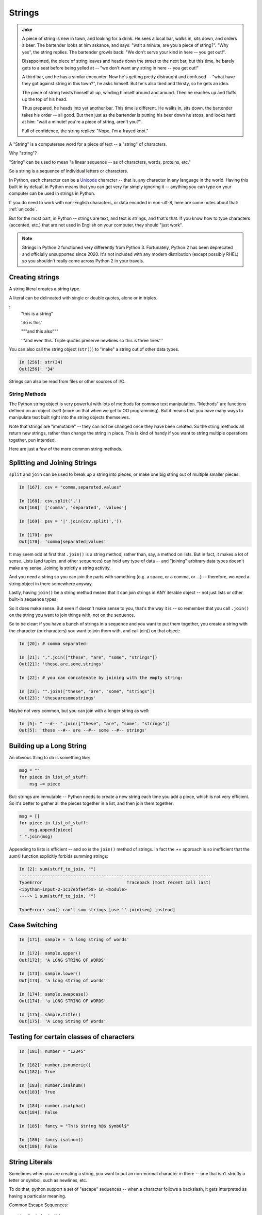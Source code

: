 .. _strings:

#######
Strings
#######

.. admonition:: Joke

  A piece of string is new in town, and looking for a drink. He sees a local bar, walks in, sits down, and orders a beer. The bartender looks at him askance, and says: "wait a minute, are you a piece of string?". "Why yes", the string replies.  The bartender growls back: "We don't serve your kind in here -- you get out!".

  Disappointed, the piece of string leaves and heads down the street to the next bar, but this time, he barely gets to a seat before being yelled at -- "we don't want any string in here -- you get out!"

  A third bar, and he has a similar encounter. Now he's getting pretty distraught and confused -- "what have they got against string in this town?", he asks himself. But he's also tired and thirsty, so he gets an idea.

  The piece of string twists himself all up, winding himself around and around. Then he reaches up and fluffs up the top of his head.

  Thus prepared, he heads into yet another bar. This time is different. He walks in, sits down, the bartender takes his order -- all good. But then just as the bartender is putting his beer down he stops, and looks hard at him: "wait a minute! you're a piece of string, aren't you?".

  Full of confidence, the string replies: "Nope, I'm a frayed knot."

A "String" is a computerese word for a piece of text -- a "string" of characters.

Why "string"?

"String" can be used to mean "a linear sequence -- as of characters, words, proteins, etc."

So a string is a sequence of individual letters or characters.

In Python, each character can be a `Unicode <https://unicode.org/>`_ character -- that is, any character in any language in the world. Having this built in by default in Python means that you can get very far simply ignoring it -- anything you can type on your computer can be used in strings in Python.

If you do need to work with non-English characters, or data encoded in non-utf-8, here are some notes about that: :ref:`unicode`.

But for the most part, in Python -- strings are text, and text is strings, and that's that. If you know how to type characters (accented, etc.) that are not used in English on your computer, they should "just work".

.. note:: Strings in Python 2 functioned very differently from Python 3. Fortunately, Python 2 has been deprecated and officially unsupported since 2020. It's not included with any modern distribution (except possibly RHEL) so you shouldn't really come across Python 2 in your travels.

Creating strings
----------------

A string literal creates a string type.

A literal can be delineated with single or double quotes, alone or in triples.

::
    "this is a string"

    'So is this'

    """and this also"""

    '''and even this.
    Triple quotes preserve newlines
    so this is three lines'''

You can also call the string object (``str()``) to "make" a string out of other data types.

.. code-block:: ipython

    In [256]: str(34)
    Out[256]: '34'

Strings can also be read from files or other sources of I/O.

String Methods
===============

The Python string object is very powerful with lots of methods for common text manipulation. "Methods" are functions defined on an object itself (more on that when we get to OO programming). But it means that you have many ways to manipulate text built right into the string objects themselves.

Note that strings are "immutable" -- they can not be changed once they have been created. So the string methods all return new strings, rather than change the string in place. This is kind of handy if you want to string multiple operations together, pun intended.

Here are just a few of the more common string methods.

Splitting and Joining Strings
-----------------------------

``split`` and ``join`` can be used to break up a string into pieces, or make one big string out of multiple smaller pieces:

.. code-block:: ipython

    In [167]: csv = "comma,separated,values"

    In [168]: csv.split(',')
    Out[168]: ['comma', 'separated', 'values']

    In [169]: psv = '|'.join(csv.split(','))

    In [170]: psv
    Out[170]: 'comma|separated|values'

It may seem odd at first that ``.join()`` is a string method, rather than, say, a method on lists. But in fact, it makes a lot of sense. Lists (and tuples, and other sequences) can hold any type of data -- and "joining" arbitrary data types doesn't make any sense. Joining is strictly a string activity.

And you need a string so you can join the parts with something (e.g. a space, or a comma, or ...) -- therefore, we need a string object in there somewhere anyway.

Lastly, having ``join()`` be a string method means that it can join strings in ANY iterable object -- not just lists or other built-in sequence types.

So it does make sense. But even if doesn't make sense to you, that's the way it is -- so remember that you call ``.join()`` on the string you want to join things with, not on the sequence.

So to be clear: if you have a bunch of strings in a sequence and you want to put them together, you create a string with the character (or characters) you want to join them with, and call join() on that object:

.. code-block:: python

    In [20]: # comma separated:

    In [21]: ",".join(["these", "are", "some", "strings"])
    Out[21]: 'these,are,some,strings'

    In [22]: # you can concatenate by joining with the empty string:

    In [23]: "".join(["these", "are", "some", "strings"])
    Out[23]: 'thesearesomestrings'

Maybe not very common, but you can join with a longer string as well:

.. code-block:: ipython

    In [5]: " --#-- ".join(["these", "are", "some", "strings"])
    Out[5]: 'these --#-- are --#-- some --#-- strings'


Building up a Long String
-------------------------

An obvious thing to do is something like:

.. code-block:: python

  msg = ""
  for piece in list_of_stuff:
      msg += piece

But: strings are immutable -- Python needs to create a new string each time you add a piece, which is not very efficient. So it's better to gather all the pieces together in a list, and then join them together:

.. code-block:: python

   msg = []
   for piece in list_of_stuff:
       msg.append(piece)
   " ".join(msg)

Appending to lists is efficient -- and so is the ``join()`` method of strings. In fact the `+=` approach is so inefficient that the `sum()` function explicitly forbids summing strings:

.. code-block:: ipython

    In [2]: sum(stuff_to_join, "")
    ---------------------------------------------------------------------------
    TypeError                                 Traceback (most recent call last)
    <ipython-input-2-1c17e5fa4f59> in <module>
    ----> 1 sum(stuff_to_join, "")

    TypeError: sum() can't sum strings [use ''.join(seq) instead]


Case Switching
--------------

.. code-block:: ipython

    In [171]: sample = 'A long string of words'

    In [172]: sample.upper()
    Out[172]: 'A LONG STRING OF WORDS'

    In [173]: sample.lower()
    Out[173]: 'a long string of words'

    In [174]: sample.swapcase()
    Out[174]: 'a LONG STRING OF WORDS'

    In [175]: sample.title()
    Out[175]: 'A Long String Of Words'


Testing for certain classes of characters
-----------------------------------------

.. code-block:: ipython

    In [181]: number = "12345"

    In [182]: number.isnumeric()
    Out[182]: True

    In [183]: number.isalnum()
    Out[183]: True

    In [184]: number.isalpha()
    Out[184]: False

    In [185]: fancy = "Th!$ $tr!ng h@$ $ymb0l$"

    In [186]: fancy.isalnum()
    Out[186]: False


String Literals
---------------

Sometimes when you are creating a string, you want to put an non-normal character in there -- one that isn't strictly a letter or symbol, such as newlines, etc.

To do that, python support a set of "escape" sequences -- when a character follows a backslash, it gets interpreted as having a particular meaning.

Common Escape Sequences::

    \\  Backslash (\)
    \a  ASCII Bell (BEL)
    \b  ASCII Backspace (BS)
    \n  ASCII Linefeed (LF)
    \r  ASCII Carriage Return (CR)
    \t  ASCII Horizontal Tab (TAB)
    \ooo  Character with octal value ooo
    \xhh  Character with hex value hh
    \uxxxx Character with Unicode code point value xxxx
    \N{char-name} Character with Unicdoe name char_name

For example -- for tab-separated values:

.. code-block:: ipython

    In [25]: s = "these\tare\tseparated\tby\ttabs"

    In [12]: print(s)
    these   are separated   by  tabs

https://docs.python.org/3/reference/lexical_analysis.html#string-and-bytes-literals

https://docs.python.org/3/library/stdtypes.html#string-methods

Raw Strings
-----------

There are times when you want a literal backslash in your string: Windows file paths, regular expressions. To make this easy, Python support "raw" strings -- string literals where the backslash does not have special meaning:

Add an ``r`` in front of the string literal:

**Escape Sequences Are Ignored**

.. code-block:: ipython

    In [408]: print("this\nthat")
    this
    that

    In [409]: print(r"this\nthat")
    this\nthat

**Gotcha**

.. code-block:: ipython

    In [415]: r"\"
    SyntaxError: EOL while scanning string literal

Putting a backslash right before the end quote confuses the interpreter!

Raw strings can be very handy for things like regular expressions that need embedded backslashes.

Building Long String Literals
-----------------------------

If you put two string literals next to each other in the code, Python will join them into one when compiling:

.. code-block:: ipython

    In [6]: "this" "that"
    Out[6]: 'thisthat'

(Note: no comma in between!)

This may not look useful, but when combined with the fact that Python joins together lines when inside a parentheses, it can be a nice way to make larger string literals:

.. code-block:: ipython

    In [7]: print("This is the first line\n"
       ...:       "And here is another line\n"
       ...:       "If I don't put in a newline "
       ...:       "I can get a very long line in, without making the"
       ...:       "line of code too long.")
    This is the first line
    And here is another line
    If I don't put in a newline I can get a very long line in, without making the line of code too long.

Ordinal Values
--------------

Characters in strings are stored as numeric values:

* "ASCII" values: 1-127

* Unicode "code points" -- 1 - 1,114,111 (!!!)

Unicode supports a LOT of characters -- every character in every language known to man -- and then some. The Unicode code points for the characters in the ASCII character set are the same as ASCII -- so handy for us English speakers.

To get the code point value, use ``ord()``:

.. code-block:: ipython

    In [109]: for i in 'Chris':
       .....:     print(ord(i), end=' ')
    67 104 114 105 115

To get the character from the code point, use ``chr()``:

.. code-block:: ipython

    In [110]: for i in (67,104,114,105,115):
       .....:     print(chr(i), end='')
    Chris

For the English language, stick with ASCII, otherwise use full Unicode: it's easy with Python3.

Building Strings from Data
--------------------------

We often have some data in Python variables -- maybe strings, maybe numbers -- and we often want to combine that data with text to make a custom message of some sort.

You could, but please don't(!), do this:

.. code-block:: python

    'Hello ' + name + '!'

(I know -- we did that in the grid_printing exercise.)

Why not? It's slow and not very flexible. Python provides a few ways to "format" text, so you can do this instead:

.. code-block:: ipython

    In [11]: 'Hello {}!'.format(name)
    Out[11]: 'Hello Chris!'

    In [12]: f'Hello {name}!'
    Out[12]: 'Hello Chris!'

It's much faster and safer, and easier to modify as code gets complicated. The use of ``.format`` is compatible with every version of Python 3. The use of the ``f`` syntax, called an "f-string", is compatable with Python 3.6 and newer. Generally the f-strings are preferred in the Python world today.

https://docs.python.org/3/library/string.html#string-formatting

Old and New string formatting
-----------------------------

Back in early Python days, there was the string formatting operator: ``%``

.. code-block:: python

    "a string: %s and a number: %i "%("text", 45)

This is very similar to C-style string formatting (`sprintf`).

It's still around, and handy --- but ...

The "new" ``format()`` method is more powerful and flexible, so we'll focus on that in this class. And there is now the newer "f-strings" (see below) which provide a lot of that "quick and dirty" convenience, while using the same formatting codes as ``.format()``. So there really isn't a reason to use the "old style" anymore.

String Formatting
-----------------

The string ``.format()`` method:

.. code-block:: ipython

    In [62]: "A decimal integer is: {:d}".format(34)
    Out[62]: 'A decimal integer is: 34'

    In [63]: "a floating point is: {:f}".format(34.5)
    Out[63]: 'a floating point is: 34.500000'

    In [64]: "a string is the default: {}".format("anything")
    Out[64]: 'a string is the default: anything'


Multiple placeholders
---------------------

.. code-block:: ipython

    In [65]: "the number is {} is {}".format('five', 5)
    Out[65]: 'the number is five is 5'

    In [66]: "the first 3 numbers are {}, {}, {}".format(1,2,3)
    Out[66]: 'the first 3 numbers are 1, 2, 3'

The counts must agree:

.. code-block:: ipython

    In [67]: "string with {} formatting {}".format(1)
    ---------------------------------------------------------------------------
    IndexError                                Traceback (most recent call last)
    <ipython-input-67-a079bc472aca> in <module>()
    ----> 1 "string with {} formatting {}".format(1)

    IndexError: tuple index out of range

Named Placeholders
------------------

.. code-block:: ipython

    In [69]: "Hello, {name}, whadaya know?".format(name="Joe")
    Out[69]: 'Hello, Joe, whadaya know?'

You can use values more than once, and skip values:

.. code-block:: ipython

    In [73]: "Hi, {name}. Howzit, {name}?".format(name='Bob')
    Out[73]: 'Hi, Bob. Howzit, Bob?'

The format operator works with string variables, too:

.. code-block:: ipython

    In [80]: s = "{:d} / {:d} = {:f}"

    In [81]: a, b = 12, 3

    In [82]: s.format(a, b, a/b)
    Out[82]: '12 / 3 = 4.000000'

So you can save a format string, or even built it up dynamically, and then use it in multiple places in the code.

Complex Formatting
------------------

There is a complete syntax for specifying all sorts of options.

It's well worth your while to spend some time getting to know this `formatting language`_. You can accomplish a great deal just with this.

.. _formatting language: https://docs.python.org/3/library/string.html#format-specification-mini-language

Here is a nice tutorial:

https://pyformat.info/

And a nice formatting cookbook:

https://mkaz.blog/code/python-string-format-cookbook/

Literal String Interpolation
============================

In Python 3.6, yet another string formatting method was introduced.

Known at "f-strings", or more formally, "Literal String Interpolation", they provide a concise, readable way to include the value of Python expressions inside strings. In particular, they make it easy to include names in the current namespace without having to type them multiple times.

For example:

.. code-block:: ipython

    In [24]: first = "Chris"

    In [25]: last = "Barker"

    In [26]: f"My name is {first} {last}"
    Out[26]: 'My name is Chris Barker'

Note that they are called "f-strings" because they are created by putting and "f" before the string -- "f" is for format.

All the other ways to do this required a lot more typing:

.. code-block:: ipython

    In [28]: "My name is {first} {last}".format(first=first, last=last)
    Out[28]: 'My name is Chris Barker'

    In [29]: "My name is {} {}".format(first, last)
    Out[29]: 'My name is Chris Barker'

    In [30]: "My name is %s %s" % (first, last)
    Out[30]: 'My name is Chris Barker'

Even more than the typing, it required keeping the string and the input data in sync when you changed things: maybe adding or removing an interpolated item.

f-string basics
---------------

f-strings are actually pretty simple concept:

You can interpolate the stringifcation of any expression into a string at run time. Variables are all evaluated at the current scope.

The expression is put inside curly brackets: {}, the same as for the ``.format`` method.

So what does that all mean?

For this most simple example::

  f"some text: {expression}"

`expression` is any valid python expression (remember that an expression is a combination of values and operators and names that produces a value).

The expression is evaluated, and then, if it is not a string, it is converted to one, so it's really::

  f"some text: {str(expression)}"

Let's see how this works in practice:

.. code-block:: ipython

    In [32]: # define a couple of names:

    In [33]: x = 5

    In [34]: y = 12

    In [35]: name = "fred"

    In [36]: # a simple string:

    In [37]: f"some text: {name}"
    Out[37]: 'some text: fred'

    In [38]: # if it's not a string, it will be turned into one:

    In [39]: f"some text: {x}"
    Out[39]: 'some text: 5'

    In [40]: # but you can do a more complex expression as well:

    In [41]: f"some text: {x + y}"
    Out[41]: 'some text: 17'

    In [42]: # and call methods:

    In [43]: f"some text: {name.capitalize()}"
    Out[43]: 'some text: Fred'

    In [45]: # even boolean expressions:

    In [46]: f"some text: {name if x < 5 else name2}"
    Out[46]: 'some text: bob'

You can put ANY expression in there -- no matter how complex. But do be careful, if it's too complex, it will just make the code harder to read!

And it has to be an expression, not a statement -- so you can't put a for loop or anything like that in there.

You can see how this can be a very powerful and quick way to get things done.

Formatting codes with f-strings
-------------------------------

We've seen that f-strings will automatically "stringify" the results of the expression used. And that's often what you want.

But if you do want to control how that is done, you can use all the same formatting codes used with the ``.format()`` method:

.. code-block:: ipython

    In [15]: f"One third with 4 digits is: {1/3:.3f}"
    Out[15]: 'One third with 4 digits is: 0.333'

You put the format specifier after a colon.

f-string Use
------------

f-strings are a fairly new Python feature. They will cause a syntax error in any Python version older than 3.6 -- 3.6 was first released on December 23, 2016 -- but 3.6 is pretty old now! All supported versions of Python support f-strings.

This course typically tends to use ``.format`` because of the readability. However, f-strings are very popular and you will see them everywhere so get used to them and use them if you like.

More on f-strings
-----------------

To read all about the justification and syntax, read PEP 498:

https://www.python.org/dev/peps/pep-0498/

Other Resources for f-strings
-----------------------------

f-strings have been around a while now, so there are a number of good introductions out there:

A short introduction:

https://cito.github.io/blog/f-strings/

Another intro:

https://www.pydanny.com/python-f-strings-are-fun.html

http://zetcode.com/python/fstring/

